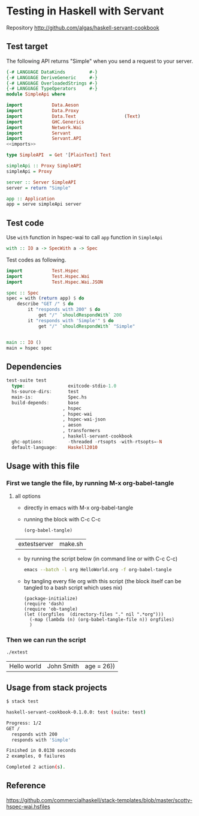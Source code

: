 * Testing in Haskell with Servant

Repository http://github.com/algas/haskell-servant-cookbook

** Test target

The following API returns "Simple" when you send a request to your
server.

#+BEGIN_SRC haskell :tangle extestserver :shebang "#!/usr/bin/env stack\n-- stack --resolver lts-12.20 script" :noweb strip-export
    {-# LANGUAGE DataKinds         #-}
    {-# LANGUAGE DeriveGeneric     #-}
    {-# LANGUAGE OverloadedStrings #-}
    {-# LANGUAGE TypeOperators     #-}
    module SimpleApi where

    import           Data.Aeson
    import           Data.Proxy
    import           Data.Text                  (Text)
    import           GHC.Generics
    import           Network.Wai
    import           Servant
    import           Servant.API
    <<imports>>

    type SimpleAPI  = Get '[PlainText] Text

    simpleApi :: Proxy SimpleAPI
    simpleApi = Proxy

    server :: Server SimpleAPI
    server = return "Simple"

    app :: Application
    app = serve simpleApi server
#+END_SRC

** Test code

Use =with= function in hspec-wai to call =app= function in =SimpleApi=

#+BEGIN_SRC haskell
    with :: IO a -> SpecWith a -> Spec
#+END_SRC

Test codes as following.

#+NAME: imports
#+BEGIN_SRC haskell 
    import           Test.Hspec
    import           Test.Hspec.Wai
    import           Test.Hspec.Wai.JSON
#+END_SRC
#+BEGIN_SRC haskell :tangle extestserver
    spec :: Spec
    spec = with (return app) $ do
        describe "GET /" $ do
            it "responds with 200" $ do
                get "/" `shouldRespondWith` 200
            it "responds with 'Simple'" $ do
                get "/" `shouldRespondWith` "Simple"


    main :: IO ()
    main = hspec spec
#+END_SRC


** Dependencies
#+BEGIN_SRC haskell
    test-suite test
      type:                exitcode-stdio-1.0
      hs-source-dirs:      test
      main-is:             Spec.hs
      build-depends:       base
                         , hspec
                         , hspec-wai
                         , hspec-wai-json
                         , aeson
                         , transformers
                         , haskell-servant-cookbook
      ghc-options:         -threaded -rtsopts -with-rtsopts=-N
      default-language:    Haskell2010
#+END_SRC


** Usage with this file

*** First we tangle the file, by running M-x org-babel-tangle
**** all options

  + directly in emacs with M-x org-babel-tangle
  + running the block with C-c C-c
     #+BEGIN_SRC elisp
  (org-babel-tangle)
  #+END_SRC

  #+RESULTS:
  | extestserver | make.sh |

  + by running the script below (in command line or with C-c C-c)
      #+BEGIN_SRC sh
  emacs --batch -l org HelloWorld.org -f org-babel-tangle
  #+END_SRC
  + by tangling every file org with this script (the block itself can be tangled to a bash script which uses nix)
     #+BEGIN_SRC elisp :tangle make.sh :shebang "#! /usr/bin/env nix-shell\n#! nix-shell -i \"emacs --script\"  -p \"pkgs.emacsWithPackages(epkgs: (with epkgs.melpaPackages; [ dash ]))\"\n#! nix-shell -I nixpkgs=channel:nixos-18.09"
    (package-initialize)
    (require 'dash)
    (require 'ob-tangle)
    (let ((orgfiles  (directory-files "." nil ".*org")))
      (-map (lambda (n) (org-babel-tangle-file n)) orgfiles)    
      )
  #+END_SRC


*** Then we can run the script
    #+BEGIN_SRC sh
    ./extest
    #+END_SRC

    #+RESULTS:
    | Hello world | John Smith | age = 26}) |


** Usage from stack projects

#+BEGIN_SRC sh
    $ stack test
#+END_SRC

#+BEGIN_SRC sh
    haskell-servant-cookbook-0.1.0.0: test (suite: test)

    Progress: 1/2
    GET /
      responds with 200
      responds with 'Simple'

    Finished in 0.0138 seconds
    2 examples, 0 failures

    Completed 2 action(s).
#+END_SRC

** Reference



https://github.com/commercialhaskell/stack-templates/blob/master/scotty-hspec-wai.hsfiles
